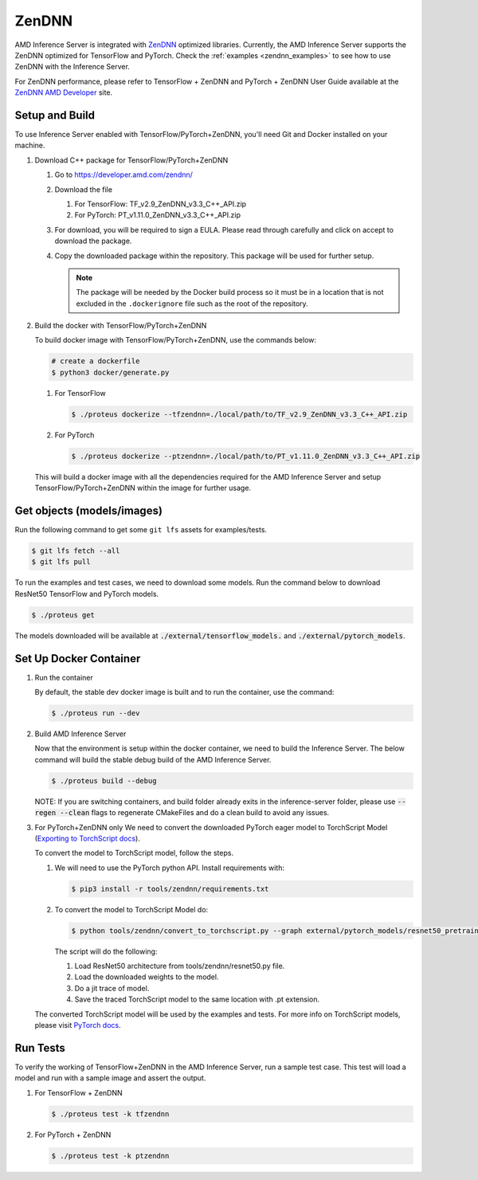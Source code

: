 ..
    Copyright 2022 Advanced Micro Devices, Inc.

    Licensed under the Apache License, Version 2.0 (the "License");
    you may not use this file except in compliance with the License.
    You may obtain a copy of the License at

        http://www.apache.org/licenses/LICENSE-2.0

    Unless required by applicable law or agreed to in writing, software
    distributed under the License is distributed on an "AS IS" BASIS,
    WITHOUT WARRANTIES OR CONDITIONS OF ANY KIND, either express or implied.
    See the License for the specific language governing permissions and
    limitations under the License.

ZenDNN
======

AMD Inference Server is integrated with
`ZenDNN <https://developer.amd.com/zendnn/>`__ optimized libraries.
Currently, the AMD Inference Server supports the ZenDNN optimized for
TensorFlow and PyTorch.
Check the :ref:`examples <zendnn_examples>` to see how to use ZenDNN with the Inference Server.

For ZenDNN performance, please refer to TensorFlow + ZenDNN and
PyTorch + ZenDNN User Guide available at the `ZenDNN AMD Developer <https://developer.amd.com/zendnn/>`_ site.

Setup and Build
---------------

To use Inference Server enabled with TensorFlow/PyTorch+ZenDNN, you'll need Git
and Docker installed on your machine.

1. Download C++ package for TensorFlow/PyTorch+ZenDNN

   1. Go to https://developer.amd.com/zendnn/
   2. Download the file

      1. For TensorFlow: TF_v2.9_ZenDNN_v3.3_C++_API.zip
      2. For PyTorch: PT_v1.11.0_ZenDNN_v3.3_C++_API.zip

   3. For download, you will be required to sign a EULA. Please read
      through carefully and click on accept to download the package.
   4. Copy the downloaded package within the repository. This package
      will be used for further setup.

      .. note:: The package will be needed by the Docker build process so it must be in a location that is not excluded in the ``.dockerignore`` file such as the root of the repository.


2. Build the docker with TensorFlow/PyTorch+ZenDNN

   To build docker image with TensorFlow/PyTorch+ZenDNN, use the commands below:

   .. code-block:: console

      # create a dockerfile
      $ python3 docker/generate.py

   1. For TensorFlow

      .. code-block:: console

         $ ./proteus dockerize --tfzendnn=./local/path/to/TF_v2.9_ZenDNN_v3.3_C++_API.zip

   2. For PyTorch

      .. code-block:: console

         $ ./proteus dockerize --ptzendnn=./local/path/to/PT_v1.11.0_ZenDNN_v3.3_C++_API.zip

   This will build a docker image with all the dependencies required for
   the AMD Inference Server and setup TensorFlow/PyTorch+ZenDNN within the
   image for further usage.

Get objects (models/images)
---------------------------

Run the following command to get some ``git lfs`` assets for examples/tests.

.. code-block:: console

   $ git lfs fetch --all
   $ git lfs pull

To run the examples and test cases, we need to download some models.
Run the command below to download ResNet50 TensorFlow and PyTorch models.

.. code-block:: console

   $ ./proteus get

The models downloaded will be available at :code:`./external/tensorflow_models.` and :code:`./external/pytorch_models`.

Set Up Docker Container
-----------------------

1. Run the container

   By default, the stable dev docker image is built and to run the
   container, use the command:

   .. code-block:: console

      $ ./proteus run --dev

2. Build AMD Inference Server

   Now that the environment is setup within the docker container, we
   need to build the Inference Server. The below command will build the
   stable debug build of the AMD Inference Server.

   .. code-block:: console

      $ ./proteus build --debug

   NOTE: If you are switching containers, and build folder already exits
   in the inference-server folder, please use :code:`--regen --clean` flags to
   regenerate CMakeFiles and do a clean build to avoid any issues.

3. For PyTorch+ZenDNN only
   We need to convert the downloaded PyTorch eager model to TorchScript
   Model (`Exporting to TorchScript docs <https://pytorch.org/tutorials/advanced/cpp_export.html#converting-to-torch-script-via-tracing>`_).

   To convert the model to TorchScript model, follow the steps.

   1. We will need to use the PyTorch python API. Install requirements with:

      .. code-block:: console

         $ pip3 install -r tools/zendnn/requirements.txt

   2. To convert the model to TorchScript Model do:

      .. code-block:: console

         $ python tools/zendnn/convert_to_torchscript.py --graph external/pytorch_models/resnet50_pretrained.pth

      The script will do the following:

      1. Load ResNet50 architecture from tools/zendnn/resnet50.py file.
      2. Load the downloaded weights to the model.
      3. Do a jit trace of model.
      4. Save the traced TorchScript model to the same location with .pt extension.

   The converted TorchScript model will be used by the examples and tests.
   For more info on TorchScript models, please visit `PyTorch docs <https://pytorch.org/tutorials/advanced/cpp_export.html>`_.

Run Tests
---------

To verify the working of TensorFlow+ZenDNN in the AMD Inference Server, run a sample test case. This test will load a model and run with a sample image and assert the output.

1. For TensorFlow + ZenDNN

   .. code-block:: console

      $ ./proteus test -k tfzendnn

2. For PyTorch + ZenDNN

   .. code-block:: console

      $ ./proteus test -k ptzendnn
